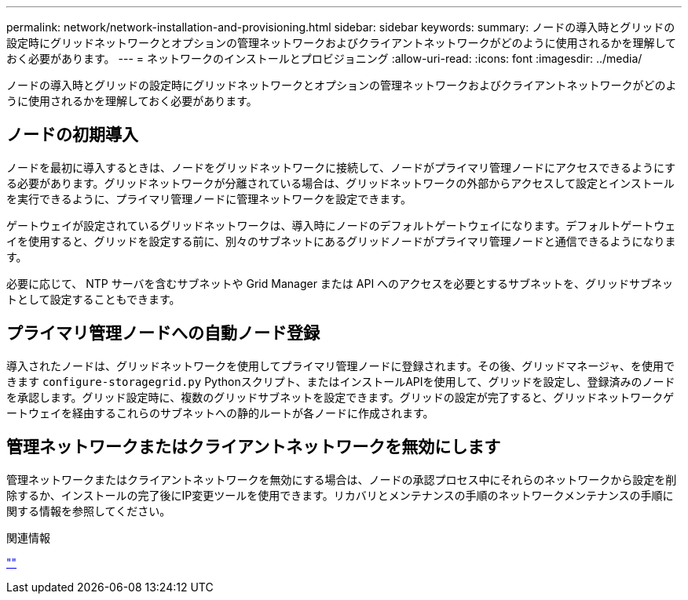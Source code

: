 ---
permalink: network/network-installation-and-provisioning.html 
sidebar: sidebar 
keywords:  
summary: ノードの導入時とグリッドの設定時にグリッドネットワークとオプションの管理ネットワークおよびクライアントネットワークがどのように使用されるかを理解しておく必要があります。 
---
= ネットワークのインストールとプロビジョニング
:allow-uri-read: 
:icons: font
:imagesdir: ../media/


[role="lead"]
ノードの導入時とグリッドの設定時にグリッドネットワークとオプションの管理ネットワークおよびクライアントネットワークがどのように使用されるかを理解しておく必要があります。



== ノードの初期導入

ノードを最初に導入するときは、ノードをグリッドネットワークに接続して、ノードがプライマリ管理ノードにアクセスできるようにする必要があります。グリッドネットワークが分離されている場合は、グリッドネットワークの外部からアクセスして設定とインストールを実行できるように、プライマリ管理ノードに管理ネットワークを設定できます。

ゲートウェイが設定されているグリッドネットワークは、導入時にノードのデフォルトゲートウェイになります。デフォルトゲートウェイを使用すると、グリッドを設定する前に、別々のサブネットにあるグリッドノードがプライマリ管理ノードと通信できるようになります。

必要に応じて、 NTP サーバを含むサブネットや Grid Manager または API へのアクセスを必要とするサブネットを、グリッドサブネットとして設定することもできます。



== プライマリ管理ノードへの自動ノード登録

導入されたノードは、グリッドネットワークを使用してプライマリ管理ノードに登録されます。その後、グリッドマネージャ、を使用できます `configure-storagegrid.py` Pythonスクリプト、またはインストールAPIを使用して、グリッドを設定し、登録済みのノードを承認します。グリッド設定時に、複数のグリッドサブネットを設定できます。グリッドの設定が完了すると、グリッドネットワークゲートウェイを経由するこれらのサブネットへの静的ルートが各ノードに作成されます。



== 管理ネットワークまたはクライアントネットワークを無効にします

管理ネットワークまたはクライアントネットワークを無効にする場合は、ノードの承認プロセス中にそれらのネットワークから設定を削除するか、インストールの完了後にIP変更ツールを使用できます。リカバリとメンテナンスの手順のネットワークメンテナンスの手順に関する情報を参照してください。

.関連情報
link:../maintain/index.html[""]
